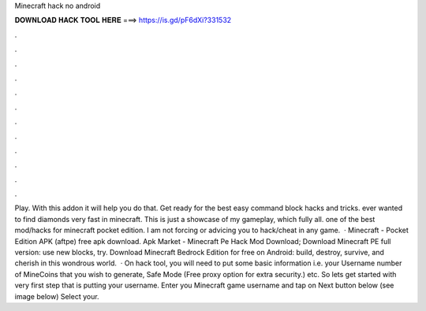 Minecraft hack no android

𝐃𝐎𝐖𝐍𝐋𝐎𝐀𝐃 𝐇𝐀𝐂𝐊 𝐓𝐎𝐎𝐋 𝐇𝐄𝐑𝐄 ===> https://is.gd/pF6dXi?331532

.

.

.

.

.

.

.

.

.

.

.

.

Play. With this addon it will help you do that. Get ready for the best easy command block hacks and tricks. ️ever wanted to find diamonds very fast in minecraft. This is just a showcase of my gameplay, which fully all. ️one of the best mod/hacks for minecraft pocket edition. I am not forcing or advicing you to hack/cheat in any game.  · Minecraft - Pocket Edition APK (aftpe) free apk download. Apk Market -  Minecraft Pe Hack Mod Download; Download Minecraft PE full version: use new blocks, try. Download Minecraft Bedrock Edition for free on Android: build, destroy, survive, and cherish in this wondrous world.  · On hack tool, you will need to put some basic information i.e. your Username number of MineCoins that you wish to generate, Safe Mode (Free proxy option for extra security.) etc. So lets get started with very first step that is putting your username. Enter you Minecraft game username and tap on Next button below (see image below) Select your.